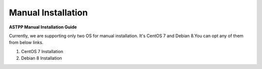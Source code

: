 ================================
Manual Installation 
================================

**ASTPP Manual Installation Guide**

Currently, we are supporting only two OS for manual installation. It's CentOS 7 and Debian 8.You can opt any of them from below links.

1. CentOS 7 Installation
2. Debian 8 Installation


